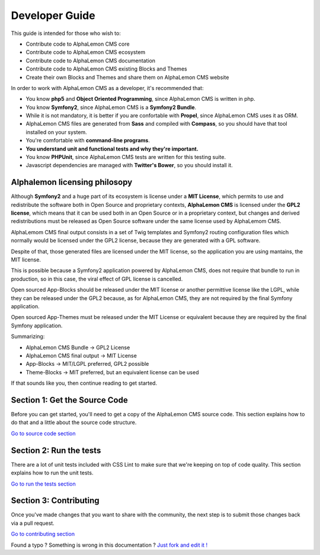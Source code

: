Developer Guide
===============

This guide is intended for those who wish to:

- Contribute code to AlphaLemon CMS core
- Contribute code to AlphaLemon CMS ecosystem
- Contribute code to AlphaLemon CMS documentation    
- Contribute code to AlphaLemon CMS existing Blocks and Themes
- Create their own Blocks and Themes and share them on AlphaLemon CMS website

In order to work with AlphaLemon CMS as a developer, it's recommended that:

- You know **php5** and **Object Oriented Programming**, since AlphaLemon CMS is written in php.
- You know **Symfony2**, since AlphaLemon CMS is a **Symfony2 Bundle**.
- While it is not mandatory, it is better if you are confortable with **Propel**, since AlphaLemon CMS uses it as ORM.    
- AlphaLemon CMS files are generated from **Sass** and compiled with **Compass**, so you should have that tool installed on your system.
- You're comfortable with **command-line programs**.
- **You understand unit and functional tests and why they're important.**
- You know **PHPUnit**, since AlphaLemon CMS tests are written for this testing suite.
- Javascript dependencies are managed with **Twitter's Bower**, so you should install it.

Alphalemon licensing philosopy
------------------------------

Although **Symfony2** and a huge part of its ecosystem is license under a **MIT License**,
which permits to use and redistribute the software both in Open Source and proprietary 
contexts, **AlphaLemon CMS** is licensed under the **GPL2 license**, which means that it can be 
used both in an Open Source or in a proprietary context, but changes and derived redistributions
must be released as Open Source software under the same license used by AlphaLemom CMS.

AlphaLemom CMS final output consists in a set of Twig templates and Symfony2 routing
configuration files which normally would be licensed under the GPL2 license, because they
are generated with a GPL software.

Despite of that, those generated files are licensed under the MIT license, so the application
you are using mantains, the MIT license.

This is possible because a Symfony2 application powered by AlphaLemon CMS, does not require
that bundle to run in production, so in this case, the viral effect of GPL license is cancelled.

Open sourced App-Blocks should be released under the MIT license or another permittive license
like the LGPL, while they can be released under the GPL2 because, as for AlphaLemon CMS, they 
are not required by the final Symfony application.

Open sourced App-Themes must be released under the MIT License or equivalent because they are
required by the final Symfony application.

Summarizing:

- AlphaLemon CMS Bundle -> GPL2 License
- AlphaLemon CMS final output -> MIT  License
- App-Blocks -> MIT/LGPL preferred, GPL2 possible
- Theme-Blocks -> MIT preferred, but an equivalent license can be used
    
If that sounds like you, then continue reading to get started.

Section 1: Get the Source Code
------------------------------
Before you can get started, you'll need to get a copy of the AlphaLemon CMS source code. 
This section explains how to do that and a little about the source code structure.

`Go to source code section`_

Section 2: Run the tests
------------------------
There are a lot of unit tests included with CSS Lint to make sure that we're keeping 
on top of code quality. This section explains how to run the unit tests.

`Go to run the tests section`_

Section 3: Contributing
-----------------------
Once you've made changes that you want to share with the community, the next step is 
to submit those changes back via a pull request.

`Go to contributing section`_


.. class:: fork-and-edit

Found a typo ? Something is wrong in this documentation ? `Just fork and edit it !`_

.. _`Just fork and edit it !`: https://github.com/alphalemon/alphalemon-docs
.. _`Go to source code section`: how-to-get-alphalemon-cms-source-code-and-bundle-structure
.. _`Go to run the tests section`: https://github.com/alphalemon/alphalemon-docs
.. _`Go to contributing section`: https://github.com/alphalemon/alphalemon-docs